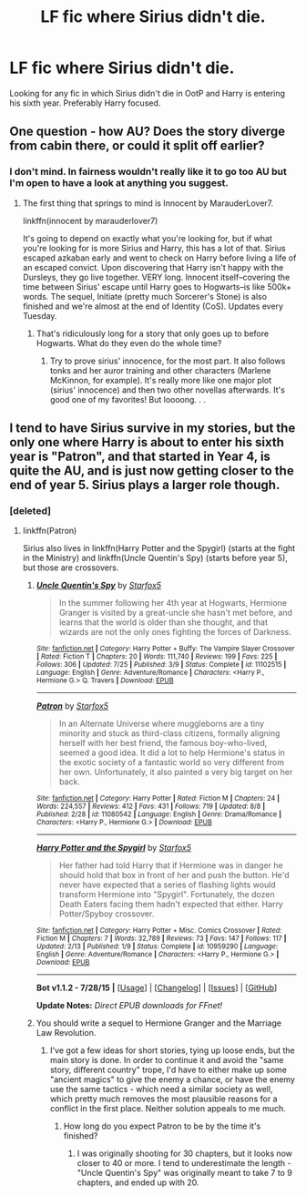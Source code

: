 #+TITLE: LF fic where Sirius didn't die.

* LF fic where Sirius didn't die.
:PROPERTIES:
:Author: shaun056
:Score: 11
:DateUnix: 1439890496.0
:DateShort: 2015-Aug-18
:FlairText: Request
:END:
Looking for any fic in which Sirius didn't die in OotP and Harry is entering his sixth year. Preferably Harry focused.


** One question - how AU? Does the story diverge from cabin there, or could it split off earlier?
:PROPERTIES:
:Author: midasgoldentouch
:Score: 4
:DateUnix: 1439908167.0
:DateShort: 2015-Aug-18
:END:

*** I don't mind. In fairness wouldn't really like it to go too AU but I'm open to have a look at anything you suggest.
:PROPERTIES:
:Author: shaun056
:Score: 3
:DateUnix: 1439910429.0
:DateShort: 2015-Aug-18
:END:

**** The first thing that springs to mind is Innocent by MarauderLover7.

linkffn(innocent by marauderlover7)

It's going to depend on exactly what you're looking for, but if what you're looking for is more Sirius and Harry, this has a lot of that. Sirius escaped azkaban early and went to check on Harry before living a life of an escaped convict. Upon discovering that Harry isn't happy with the Dursleys, they go live together. VERY long. Innocent itself--covering the time between Sirius' escape until Harry goes to Hogwarts--is like 500k+ words. The sequel, Initiate (pretty much Sorcerer's Stone) is also finished and we're almost at the end of Identity (CoS). Updates every Tuesday.
:PROPERTIES:
:Author: Seeker0fTruth
:Score: 3
:DateUnix: 1439915191.0
:DateShort: 2015-Aug-18
:END:

***** That's ridiculously long for a story that only goes up to before Hogwarts. What do they even do the whole time?
:PROPERTIES:
:Author: MusubiKazesaru
:Score: 2
:DateUnix: 1439972784.0
:DateShort: 2015-Aug-19
:END:

****** Try to prove sirius' innocence, for the most part. It also follows tonks and her auror training and other characters (Marlene McKinnon, for example). It's really more like one major plot (sirius' innocence) and then two other novellas afterwards. It's good one of my favorites! But loooong. . .
:PROPERTIES:
:Author: Seeker0fTruth
:Score: 2
:DateUnix: 1439998333.0
:DateShort: 2015-Aug-19
:END:


** I tend to have Sirius survive in my stories, but the only one where Harry is about to enter his sixth year is "Patron", and that started in Year 4, is quite the AU, and is just now getting closer to the end of year 5. Sirius plays a larger role though.
:PROPERTIES:
:Author: Starfox5
:Score: 1
:DateUnix: 1439919290.0
:DateShort: 2015-Aug-18
:END:

*** [deleted]
:PROPERTIES:
:Score: 1
:DateUnix: 1439919858.0
:DateShort: 2015-Aug-18
:END:

**** linkffn(Patron)

Sirius also lives in linkffn(Harry Potter and the Spygirl) (starts at the fight in the Ministry) and linkffn(Uncle Quentin's Spy) (starts before year 5), but those are crossovers.
:PROPERTIES:
:Author: Starfox5
:Score: 2
:DateUnix: 1439924648.0
:DateShort: 2015-Aug-18
:END:

***** [[http://www.fanfiction.net/s/11102515/1/][*/Uncle Quentin's Spy/*]] by [[https://www.fanfiction.net/u/2548648/Starfox5][/Starfox5/]]

#+begin_quote
  In the summer following her 4th year at Hogwarts, Hermione Granger is visited by a great-uncle she hasn't met before, and learns that the world is older than she thought, and that wizards are not the only ones fighting the forces of Darkness.
#+end_quote

^{/Site/: [[http://www.fanfiction.net/][fanfiction.net]] *|* /Category/: Harry Potter + Buffy: The Vampire Slayer Crossover *|* /Rated/: Fiction T *|* /Chapters/: 20 *|* /Words/: 111,740 *|* /Reviews/: 199 *|* /Favs/: 225 *|* /Follows/: 306 *|* /Updated/: 7/25 *|* /Published/: 3/9 *|* /Status/: Complete *|* /id/: 11102515 *|* /Language/: English *|* /Genre/: Adventure/Romance *|* /Characters/: <Harry P., Hermione G.> Q. Travers *|* /Download/: [[http://www.p0ody-files.com/ff_to_ebook/mobile/makeEpub.php?id=11102515][EPUB]]}

--------------

[[http://www.fanfiction.net/s/11080542/1/][*/Patron/*]] by [[https://www.fanfiction.net/u/2548648/Starfox5][/Starfox5/]]

#+begin_quote
  In an Alternate Universe where muggleborns are a tiny minority and stuck as third-class citizens, formally aligning herself with her best friend, the famous boy-who-lived, seemed a good idea. It did a lot to help Hermione's status in the exotic society of a fantastic world so very different from her own. Unfortunately, it also painted a very big target on her back.
#+end_quote

^{/Site/: [[http://www.fanfiction.net/][fanfiction.net]] *|* /Category/: Harry Potter *|* /Rated/: Fiction M *|* /Chapters/: 24 *|* /Words/: 224,557 *|* /Reviews/: 412 *|* /Favs/: 431 *|* /Follows/: 719 *|* /Updated/: 8/8 *|* /Published/: 2/28 *|* /id/: 11080542 *|* /Language/: English *|* /Genre/: Drama/Romance *|* /Characters/: <Harry P., Hermione G.> *|* /Download/: [[http://www.p0ody-files.com/ff_to_ebook/mobile/makeEpub.php?id=11080542][EPUB]]}

--------------

[[http://www.fanfiction.net/s/10959290/1/][*/Harry Potter and the Spygirl/*]] by [[https://www.fanfiction.net/u/2548648/Starfox5][/Starfox5/]]

#+begin_quote
  Her father had told Harry that if Hermione was in danger he should hold that box in front of her and push the button. He'd never have expected that a series of flashing lights would transform Hermione into "Spygirl". Fortunately, the dozen Death Eaters facing them hadn't expected that either. Harry Potter/Spyboy crossover.
#+end_quote

^{/Site/: [[http://www.fanfiction.net/][fanfiction.net]] *|* /Category/: Harry Potter + Misc. Comics Crossover *|* /Rated/: Fiction M *|* /Chapters/: 7 *|* /Words/: 32,789 *|* /Reviews/: 73 *|* /Favs/: 147 *|* /Follows/: 117 *|* /Updated/: 2/13 *|* /Published/: 1/9 *|* /Status/: Complete *|* /id/: 10959290 *|* /Language/: English *|* /Genre/: Adventure/Romance *|* /Characters/: <Harry P., Hermione G.> *|* /Download/: [[http://www.p0ody-files.com/ff_to_ebook/mobile/makeEpub.php?id=10959290][EPUB]]}

--------------

*Bot v1.1.2 - 7/28/15* *|* [[[https://github.com/tusing/reddit-ffn-bot/wiki/Usage][Usage]]] | [[[https://github.com/tusing/reddit-ffn-bot/wiki/Changelog][Changelog]]] | [[[https://github.com/tusing/reddit-ffn-bot/issues/][Issues]]] | [[[https://github.com/tusing/reddit-ffn-bot/][GitHub]]]

*Update Notes:* /Direct EPUB downloads for FFnet!/
:PROPERTIES:
:Author: FanfictionBot
:Score: 1
:DateUnix: 1439924745.0
:DateShort: 2015-Aug-18
:END:


***** You should write a sequel to Hermione Granger and the Marriage Law Revolution.
:PROPERTIES:
:Score: 1
:DateUnix: 1439934612.0
:DateShort: 2015-Aug-19
:END:

****** I've got a few ideas for short stories, tying up loose ends, but the main story is done. In order to continue it and avoid the "same story, different country" trope, I'd have to either make up some "ancient magics" to give the enemy a chance, or have the enemy use the same tactics - which need a similar society as well, which pretty much removes the most plausible reasons for a conflict in the first place. Neither solution appeals to me much.
:PROPERTIES:
:Author: Starfox5
:Score: 2
:DateUnix: 1439937472.0
:DateShort: 2015-Aug-19
:END:

******* How long do you expect Patron to be by the time it's finished?
:PROPERTIES:
:Score: 1
:DateUnix: 1439963792.0
:DateShort: 2015-Aug-19
:END:

******** I was originally shooting for 30 chapters, but it looks now closer to 40 or more. I tend to underestimate the length - "Uncle Quentin's Spy" was originally meant to take 7 to 9 chapters, and ended up with 20.
:PROPERTIES:
:Author: Starfox5
:Score: 1
:DateUnix: 1439964525.0
:DateShort: 2015-Aug-19
:END:
